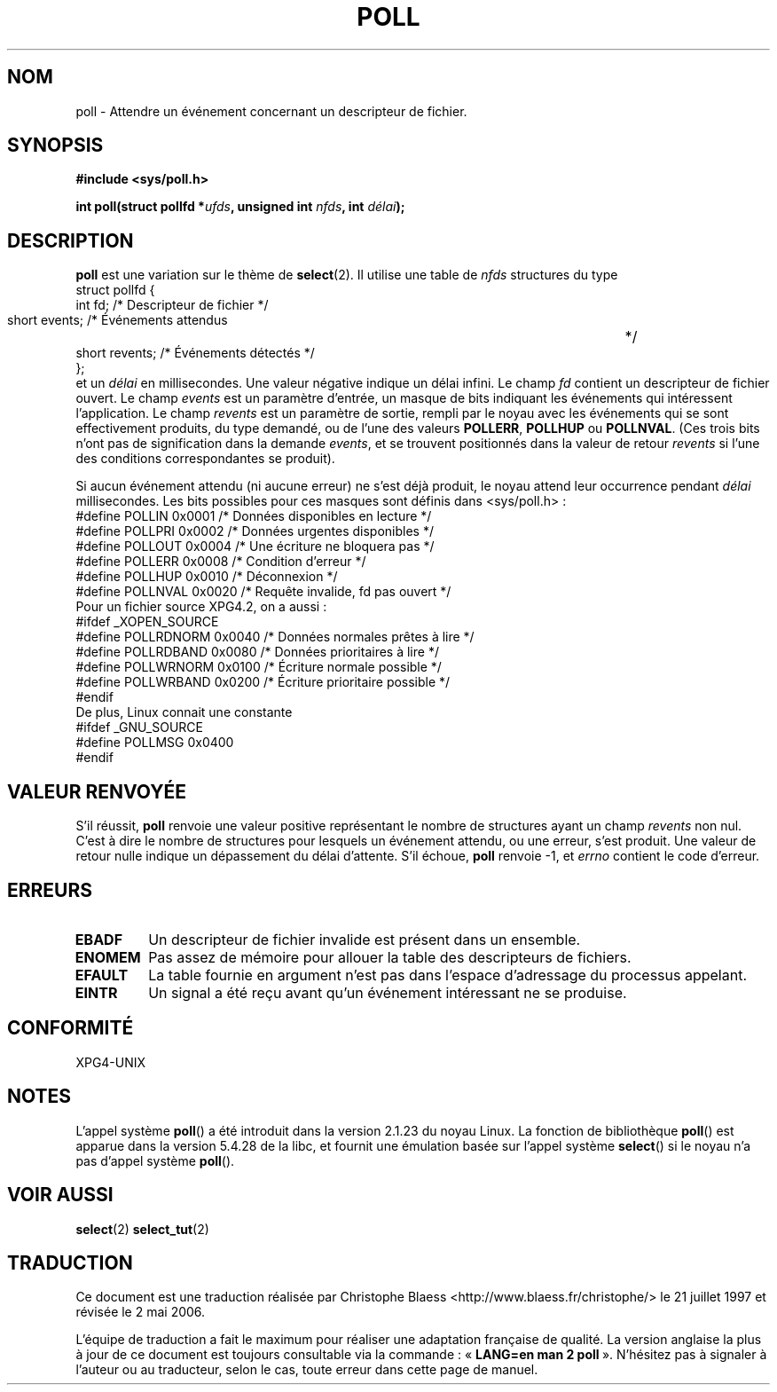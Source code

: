 .\" Hey Emacs! This file is -*- nroff -*- source.
.\"
.\" Copyright (C) 1997 Andries Brouwer (aeb@cwi.nl)
.\"
.\" Permission is granted to make and distribute verbatim copies of this
.\" manual provided the copyright notice and this permission notice are
.\" preserved on all copies.
.\"
.\" Permission is granted to copy and distribute modified versions of this
.\" manual under the conditions for verbatim copying, provided that the
.\" entire resulting derived work is distributed under the terms of a
.\" permission notice identical to this one
.\"
.\" Since the Linux kernel and libraries are constantly changing, this
.\" manual page may be incorrect or out-of-date.  The author(s) assume no
.\" responsibility for errors or omissions, or for damages resulting from
.\" the use of the information contained herein.  The author(s) may not
.\" have taken the same level of care in the production of this manual,
.\" which is licensed free of charge, as they might when working
.\" professionally.
.\"
.\" Formatted or processed versions of this manual, if unaccompanied by
.\" the source, must acknowledge the copyright and authors of this work.
.\"
.\" Additions from Richard Gooch <rgooch@atnf.CSIRO.AU> and aeb, 971207
.\"
.\" Traduction 21/07/1997 par Christophe Blaess (ccb@club-internet.fr)
.\" Màj 10/12/1997 LDP-1.18
.\" Màj 18/07/2003 LDP-1.56
.\" Màj 25/07/2003 LDP-1.57
.\" Màj 30/07/2003 LDP-1.58
.\" Màj 01/05/2006 LDP-1.67.1
.\"
.TH POLL 2 "7 décembre 1997" LDP "Manuel du programmeur Linux"
.SH NOM
poll \- Attendre un événement concernant un descripteur de fichier.
.SH SYNOPSIS
.B #include <sys/poll.h>
.sp
.BI "int poll(struct pollfd *" ufds ", unsigned int " nfds ", int " délai );
.SH DESCRIPTION
.B poll
est une variation sur le thème de
.BR select (2).
Il utilise une table de
.I nfds
structures du type
.br
.nf
        struct pollfd {
                int fd;         /* Descripteur de fichier */
                short events;   /* Événements attendus	  */
                short revents;  /* Événements détectés    */
        };
.fi
et un
.I délai
en millisecondes. Une valeur négative indique un délai infini.
Le champ
.I fd
contient un descripteur de fichier ouvert.
Le champ
.I events
est un paramètre d'entrée, un masque de bits indiquant les événements
qui intéressent l'application.
Le champ
.I revents
est un paramètre de sortie, rempli par le noyau avec les événements qui
se sont effectivement produits, du type demandé, ou de l'une des valeurs
.BR POLLERR ,
.B POLLHUP
ou
.BR POLLNVAL .
(Ces trois bits n'ont pas de signification dans la demande
.IR events ,
et se trouvent positionnés dans la valeur de retour
.I revents
si l'une des conditions correspondantes se produit).

Si aucun événement attendu (ni aucune erreur) ne s'est déjà produit, le noyau
attend leur occurrence pendant
.I délai
millisecondes.
Les bits possibles pour ces masques sont définis dans <sys/poll.h>\ :
.br
.nf
    #define POLLIN    0x0001  /* Données disponibles en lecture  */
    #define POLLPRI   0x0002  /* Données urgentes disponibles    */
    #define POLLOUT   0x0004  /* Une écriture ne bloquera pas    */
    #define POLLERR   0x0008  /* Condition d'erreur              */
    #define POLLHUP   0x0010  /* Déconnexion                     */
    #define POLLNVAL  0x0020  /* Requête invalide, fd pas ouvert */
.fi
Pour un fichier source XPG4.2, on a aussi\ :
.br
.nf
#ifdef _XOPEN_SOURCE
    #define POLLRDNORM 0x0040 /* Données normales prêtes à lire */
    #define POLLRDBAND 0x0080 /* Données prioritaires à lire    */
    #define POLLWRNORM 0x0100 /* Écriture normale possible      */
    #define POLLWRBAND 0x0200 /* Écriture prioritaire possible  */
#endif
.fi
De plus, Linux connait une constante
.br
.nf
#ifdef _GNU_SOURCE
    #define POLLMSG   0x0400
#endif
.fi
.SH "VALEUR RENVOYÉE"
S'il réussit,
.B poll
renvoie une valeur positive représentant le nombre de structures
ayant un champ
.I revents
non nul. C'est à dire le nombre de structures pour lesquels un événement
attendu, ou une erreur, s'est produit.
Une valeur de retour nulle indique un dépassement du délai d'attente.
S'il échoue,
.B poll
renvoie \-1, et
.I errno
contient le code d'erreur.
.SH ERREURS
.TP
.B EBADF
Un descripteur de fichier invalide est présent dans un ensemble.
.TP
.B ENOMEM
Pas assez de mémoire pour allouer la table des descripteurs de fichiers.
.TP
.B EFAULT
La table fournie en argument n'est pas dans l'espace d'adressage du processus
appelant.
.TP
.B EINTR
Un signal a été reçu avant qu'un événement intéressant ne se produise.
.SH "CONFORMITÉ"
XPG4-UNIX
.SH NOTES
L'appel système \fBpoll\fP() a été introduit dans la version 2.1.23
du noyau Linux. La fonction de bibliothèque \fBpoll\fP() est apparue
dans la version 5.4.28 de la libc, et fournit une émulation basée sur
l'appel système \fBselect\fP() si le noyau n'a pas d'appel système \fBpoll\fP().
.SH "VOIR AUSSI"
.BR select (2)
.BR select_tut (2)
.SH TRADUCTION
.PP
Ce document est une traduction réalisée par Christophe Blaess
<http://www.blaess.fr/christophe/> le 21\ juillet\ 1997
et révisée le 2\ mai\ 2006.
.PP
L'équipe de traduction a fait le maximum pour réaliser une adaptation
française de qualité. La version anglaise la plus à jour de ce document est
toujours consultable via la commande\ : «\ \fBLANG=en\ man\ 2\ poll\fR\ ».
N'hésitez pas à signaler à l'auteur ou au traducteur, selon le cas, toute
erreur dans cette page de manuel.
